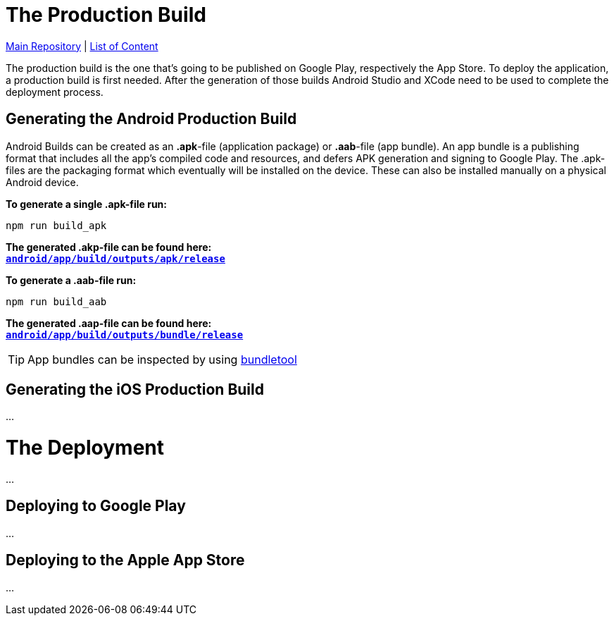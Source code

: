 = The Production Build

https://github.com/NUMde/compass-numapp[Main Repository] | link:../main/docs[List of Content]

The production build is the one that's going to be published on Google Play, respectively the App Store. To deploy the application, a production build is first needed. After the generation of those builds Android Studio and XCode need to be used to complete the deployment process.

== Generating the Android Production Build
Android Builds can be created as an *.apk*-file (application package) or *.aab*-file (app bundle). An app bundle is a publishing format that includes all the app’s compiled code and resources, and defers APK generation and signing to Google Play. The .apk-files are the packaging format which eventually will be installed on the device. These can also be installed manually on a physical Android device.

*To generate a single .apk-file run:*
....
npm run build_apk
....

*The generated .akp-file can be found here:* + 
*`link:../main/android/app/build/outputs/apk/release[android/app/build/outputs/apk/release]`*

*To generate a .aab-file run:*
....
npm run build_aab
....

*The generated .aap-file can be found here:* + 
*`link:../main/android/app/build/outputs/bundle/release[android/app/build/outputs/bundle/release]`*


TIP: App bundles can be inspected by using link:https://github.com/google/bundletool[bundletool]

== Generating the iOS Production Build
...

= The Deployment
...

== Deploying to Google Play
...

== Deploying to the Apple App Store
...
